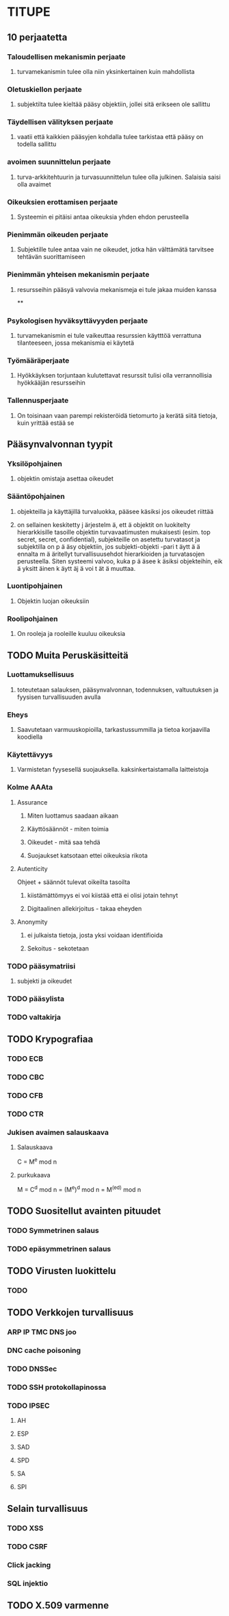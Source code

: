 * TITUPE
** 10 perjaatetta
*** Taloudellisen mekanismin perjaate
**** turvamekanismin tulee olla niin yksinkertainen kuin mahdollista
*** Oletuskiellon perjaate
**** subjektilta tulee kieltää pääsy objektiin, jollei sitä erikseen ole sallittu
*** Täydellisen välityksen perjaate
**** vaatii että kaikkien pääsyjen kohdalla tulee tarkistaa että pääsy on todella sallittu
*** avoimen suunnittelun perjaate
**** turva-arkkitehtuurin ja turvasuunnittelun tulee olla julkinen. Salaisia saisi olla avaimet
*** Oikeuksien erottamisen perjaate 
**** Systeemin ei pitäisi antaa oikeuksia yhden ehdon perusteella
*** Pienimmän oikeuden perjaate
**** Subjektille tulee antaa vain ne oikeudet, jotka hän välttämätä tarvitsee tehtävän suorittamiseen
*** Pienimmän yhteisen mekanismin perjaate
**** resursseihin pääsyä valvovia mekanismeja ei tule jakaa muiden kanssa
**
*** Psykologisen hyväksyttävyyden perjaate
**** turvamekanismin ei tule vaikeuttaa resurssien käytttöä verrattuna tilanteeseen, jossa mekanismia ei käytetä
*** Työmääräperjaate
**** Hyökkäyksen torjuntaan kulutettavat resurssit tulisi olla verrannollisia hyökkääjän resursseihin
*** Tallennusperjaate
**** On toisinaan vaan parempi rekisteröidä tietomurto ja kerätä siitä tietoja, kuin yrittää estää se
** Pääsynvalvonnan tyypit
*** Yksilöpohjainen 
**** objektin omistaja asettaa oikeudet
*** Sääntöpohjainen 
**** objekteilla ja käyttäjillä turvaluokka, pääsee käsiksi jos oikeudet riittää
**** on sellainen keskitetty j ̈arjestelm ̈a, ett ̈a objektit on luokitelty hierarkkisille tasoille objektin turvavaatimusten mukaisesti (esim. top secret, secret, confidential), subjekteille on asetettu turvatasot ja subjektilla on p ̈a ̈asy objektiin, jos subjekti-objekti -pari t ̈aytt ̈a ̈a ennalta m ̈a ̈aritellyt turvallisuusehdot hierarkioiden ja turvatasojen perusteella. Siten systeemi valvoo, kuka p ̈a ̈asee k ̈asiksi objekteihin, eik ̈a yksitt ̈ainen k ̈aytt ̈aj ̈a voi t ̈at ̈a muuttaa.
*** Luontipohjainen 
**** Objektin luojan oikeuksiin
*** Roolipohjainen
**** On rooleja ja rooleille kuuluu oikeuksia
** TODO Muita Peruskäsitteitä
*** Luottamuksellisuus
**** toteutetaan salauksen, pääsynvalvonnan, todennuksen, valtuutuksen ja fyysisen turvallisuuden avulla
*** Eheys
**** Saavutetaan varmuuskopioilla, tarkastussummilla ja tietoa korjaavilla koodiella
*** Käytettävyys 
**** Varmistetan fyysesellä suojauksella. kaksinkertaistamalla laitteistoja
*** Kolme AAAta
**** Assurance
***** Miten luottamus saadaan aikaan
***** Käyttösäännöt - miten toimia
***** Oikeudet - mitä saa tehdä
***** Suojaukset katsotaan ettei oikeuksia rikota
**** Autenticity
     Ohjeet + säännöt tulevat oikeilta tasoilta
***** kiistämättömyys  ei voi kiistää että ei olisi jotain tehnyt
***** Digitaalinen allekirjoitus - takaa eheyden
**** Anonymity
***** ei julkaista tietoja, josta yksi voidaan identifioida
***** Sekoitus - sekotetaan 
*** TODO pääsymatriisi
**** subjekti ja oikeudet
*** TODO pääsylista
*** TODO valtakirja
** TODO Krypografiaa
*** TODO ECB
*** TODO CBC
*** TODO CFB
*** TODO CTR
*** Jukisen avaimen salauskaava 
**** Salauskaava
     C = M^e mod n
**** purkukaava
     M = C^d mod n = (M^e)^d mod n = M^(ed) mod n
  
** TODO Suositellut avainten pituudet
*** TODO Symmetrinen salaus
*** TODO epäsymmetrinen salaus
** TODO Virusten luokittelu
*** TODO
** TODO Verkkojen turvallisuus
*** ARP IP TMC DNS joo
*** DNC cache poisoning
*** TODO DNSSec
*** TODO SSH protokollapinossa
*** TODO IPSEC
**** AH
**** ESP
**** SAD
**** SPD
**** SA
**** SPI
** Selain turvallisuus
*** TODO XSS
*** TODO CSRF
*** Click jacking
*** SQL injektio
** TODO X.509 varmenne
